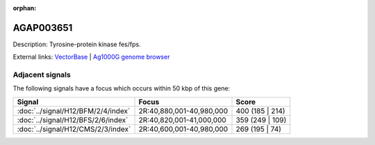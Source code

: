 :orphan:

AGAP003651
=============





Description: Tyrosine-protein kinase fes/fps.

External links:
`VectorBase <https://www.vectorbase.org/Anopheles_gambiae/Gene/Summary?g=AGAP003651>`_ |
`Ag1000G genome browser <https://www.malariagen.net/apps/ag1000g/phase1-AR3/index.html?genome_region=2R:41005521-41039934#genomebrowser>`_



Adjacent signals
----------------

The following signals have a focus which occurs within 50 kbp of this gene:



.. cssclass:: table-hover
.. csv-table::
    :widths: auto
    :header: Signal,Focus,Score

    :doc:`../signal/H12/BFM/2/4/index`,"2R:40,880,001-40,980,000",400 (185 | 214)
    :doc:`../signal/H12/BFS/2/6/index`,"2R:40,820,001-41,000,000",359 (249 | 109)
    :doc:`../signal/H12/CMS/2/3/index`,"2R:40,600,001-40,980,000",269 (195 | 74)
    




